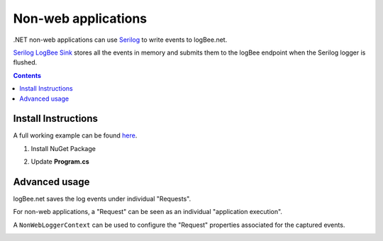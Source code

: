 Non-web applications
=====================

.NET non-web applications can use `Serilog <https://github.com/serilog/serilog>`_ to write events to logBee.net.

`Serilog LogBee Sink <https://github.com/logBee-net/serilog-sinks-logbee>`_ stores all the events in memory and submits them to the logBee endpoint when the Serilog logger is flushed.

.. contents:: Contents
   :local:

Install Instructions
----------------------------------------------

A full working example can be found `here <https://github.com/logBee-net/serilog-sinks-logbee/tree/main/samples/Serilog.Sinks.LogBee_ConsoleApp>`_.

1. Install NuGet Package

.. code-block:: none
    :caption: Package Manager Console

    PM> Install-Package Serilog.Sinks.LogBee
   

2. Update **Program.cs**

.. code-block:: c#
    :caption: Program.cs

    using Serilog.Sinks.LogBee;

    namespace Serilog.Sinks.LogBee_ConsoleApp;

    class Program
    {
        static void Main(string[] args)
        {
            Log.Logger =
                new LoggerConfiguration()
                    .WriteTo.LogBee(
                        new LogBeeApiKey(
                            "_OrganizationId_",
                            "_ApplicationId_",
                            "https://api.logbee.net"
                        )
                    )
                    .CreateLogger();

            try
            {
                string name = "Serilog";
                Log.Information("Hello, {Name}!", name);

                throw new NullReferenceException("Oops...");
            }
            catch (Exception ex)
            {
                Log.Error(ex, "Unhandled exception");
            }
            finally
            {
                // make sure you flush the logger so the events are sent to the logBee endpoint
                Log.CloseAndFlush();
            }
        }
    }

Advanced usage
----------------------------------------------

logBee.net saves the log events under individual "Requests".

For non-web applications, a "Request" can be seen as an individual "application execution".

A ``NonWebLoggerContext`` can be used to configure the "Request" properties associated for the captured events.

.. code-block:: c#
    :caption: Program.cs

    using Serilog.Sinks.LogBee;

    namespace Serilog.Sinks.LogBee_ConsoleApp;

    class Program
    {
        static async Task Main(string[] args)
        {
            var loggerContext = new NonWebLoggerContext();

            Log.Logger =
                new LoggerConfiguration()
                    .WriteTo.LogBee(
                        new LogBeeApiKey(
                            "_OrganizationId_",
                            "_ApplicationId_",
                            "https://api.logbee.net"
                        ),
                        loggerContext
                    )
                    .CreateLogger();

            int executionCount = 0;
            while (true)
            {
                loggerContext.Reset($"http://application/execution/{executionCount}");

                Log.Information("First log message from Serilog");

                try
                {
                    // execute some code

                    if (executionCount % 2 == 1)
                        throw new Exception("Oops, odd execution error");
                }
                catch (Exception ex)
                {
                    Log.Error(ex, "Error executing some code");
                    loggerContext.SetResponseProperties(new ResponseProperties(500));
                }
                finally
                {
                    await loggerContext.FlushAsync();
                }

                await Task.Delay(5000);
                executionCount++;
            }
        }
    }

.. image:: images/nonWeb_Requests.png
    :alt: Non web application "Requests"
